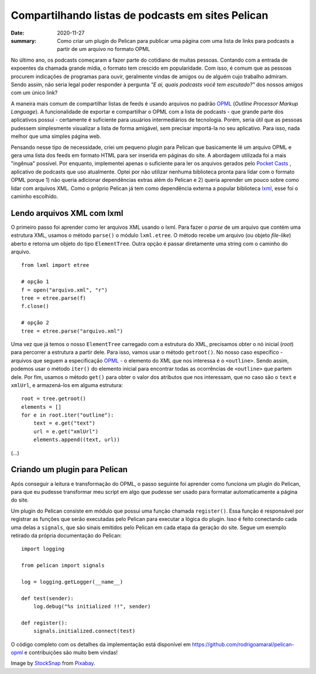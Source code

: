 Compartilhando listas de podcasts em sites Pelican
##################################################

:date: 2020-11-27
:summary: Como criar um plugin do Pelican para publicar uma página com uma lista de links para podcasts a partir de um arquivo no formato OPML


.. image:: {static}/images/podcast-microphone.jpg
    :alt: Podcast microphone

.. Por quê?

No último ano, os podcasts começaram a fazer parte do cotidiano de muitas pessoas. Contando com a entrada de expoentes da chamada grande mídia, o formato tem crescido em popularidade. Com isso, é comum que as pessoas procurem indicações de programas para ouvir, geralmente vindas de amigos ou de alguém cujo trabalho admiram. Sendo assim, não seria legal poder responder à pergunta *"E aí, quais podcasts você tem escutado?"* dos nossos amigos com um único link? 

.. OPML

A maneira mais comum de compartilhar listas de feeds é usando arquivos no padrão OPML_ (*Outline Processor Markup Language*). A funcionalidade de exportar e compartilhar o OPML com a lista de podcasts - que grande parte dos aplicativos possui - certamente é suficiente para usuários intermediários de tecnologia. Porém, seria útil que as pessoas pudessem simplesmente visualizar a lista de forma amigável, sem precisar importá-la no seu aplicativo. Para isso, nada melhor que uma simples página web.


.. Explicação sobre o plugin e seu desenvolvimento

Pensando nesse tipo de necessidade, criei um pequeno plugin para Pelican que basicamente lê um arquivo OPML e gera uma lista dos feeds em formato HTML para ser inserida em páginas do site. A abordagem utilizada foi a mais "ingênua" possível. Por enquanto, implementei apenas o suficiente para ler os arquivos gerados pelo `Pocket Casts`_ , aplicativo de podcasts que uso atualmente. Optei por não utilizar nenhuma biblioteca pronta para lidar com o formato OPML porque 1) não queria adicionar dependências extras além do Pelican e 2) queria aprender um pouco sobre como lidar com arquivos XML. Como o próprio Pelican já tem como dependência externa a popular biblioteca `lxml`_, esse foi o caminho escolhido.


Lendo arquivos XML com lxml
===========================

O primeiro passo foi aprender como ler arquivos XML usando o lxml. Para fazer o *parse* de um arquivo que contém uma estrutura XML, usamos o método ``parse()``  o módulo ``lxml.etree``. O método recebe um arquivo (ou objeto *file-like*) aberto e retorna um objeto do tipo ``ElementTree``. Outra opção é passar diretamente uma string com o caminho do arquivo.

::

  from lxml import etree

  # opção 1
  f = open("arquivo.xml", "r")
  tree = etree.parse(f)
  f.close()

  # opção 2
  tree = etree.parse("arquivo.xml")

Uma vez que já temos o nosso  ``ElementTree`` carregado com a estrutura do XML, precisamos obter o nó inicial (*root*) para percorrer a estrutura a partir dele. Para isso, vamos usar o método ``getroot()``. No nosso caso específico - arquivos que seguem a especificação `OPML`_ - o elemento do XML que nos interessa é o ``<outline>``. Sendo assim, podemos usar o método ``iter()`` do elemento inicial para encontrar todas as ocorrências de ``<outline>`` que partem dele. Por fim, usamos o método ``get()`` para obter o valor dos atributos que nos interessam, que no caso são o ``text`` e ``xmlUrl``, e armazená-los em alguma estrutura:

:: 

  root = tree.getroot()
  elements = []
  for e in root.iter("outline"):
      text = e.get("text")
      url = e.get("xmlUrl")
      elements.append((text, url))

(...)

Criando um plugin para Pelican
==============================

Após conseguir a leitura e transformação do OPML, o passo seguinte foi aprender como funciona um plugin do Pelican, para que eu pudesse transformar meu script em algo que pudesse ser usado para formatar automaticamente a página do site.

Um plugin do Pelican consiste em módulo que possui uma função chamada ``register()``. Essa função é responsável por registrar as funções que serão executadas pelo Pelican para executar a lógica do plugin. Isso é feito conectando cada uma delas a ``signals``, que são sinais emitidos pelo Pelican em cada etapa da geração do site. Segue um exemplo retirado da própria documentação do Pelican:

:: 
  
  import logging

  from pelican import signals

  log = logging.getLogger(__name__)

  def test(sender):
      log.debug("%s initialized !!", sender)

  def register():
      signals.initialized.connect(test)



.. Conclusão

O código completo com os detalhes da implementação está disponível em `<https://github.com/rodrigoamaral/pelican-opml>`__ e contribuições são muito bem vindas!


Image by `StockSnap <a href="https://pixabay.com/users/stocksnap-894430/?utm_source=link-attribution&amp;utm_medium=referral&amp;utm_campaign=image&amp;utm_content=2618102">`_ from `Pixabay <a href="https://pixabay.com/?utm_source=link-attribution&amp;utm_medium=referral&amp;utm_campaign=image&amp;utm_content=2618102">`_.

.. Referências

.. _OPML: http://dev.opml.org/
.. _Pocket Casts: https://www.pocketcasts.com/
.. _lxml: https://lxml.de/